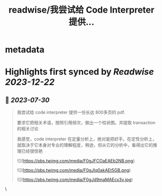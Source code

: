 :PROPERTIES:
:title: readwise/我尝试给 Code Interpreter 提供...
:END:


* metadata
:PROPERTIES:
:author: [[huangyun_122 on Twitter]]
:full-title: "我尝试给 Code Interpreter 提供..."
:category: [[tweets]]
:url: https://twitter.com/huangyun_122/status/1677601625488396291
:image-url: https://pbs.twimg.com/profile_images/1183766724534882305/SIxSKinT.jpg
:END:

* Highlights first synced by [[Readwise]] [[2023-12-22]]
** 📌 [[2023-07-30]]
#+BEGIN_QUOTE
我尝试给 code interpreter 提供一份长达 800多页的 pdf. 

要求它把相关术语，按照引用频次，做出一个柱状图。并提取 transaction 的相关讨论

我感觉，code interpreter 在定量分析上，绝对是把好手。在定性分析上，就取决于它本身对专业的理解程度，稍逊，但从它的分析中，看得出它的推理已经很惊艳 

![](https://pbs.twimg.com/media/F0gJFCOaEAEb2NB.png) 

![](https://pbs.twimg.com/media/F0gJIq0akAEt5GB.png) 

![](https://pbs.twimg.com/media/F0gJd9maMAEcx3v.jpg) 
#+END_QUOTE\